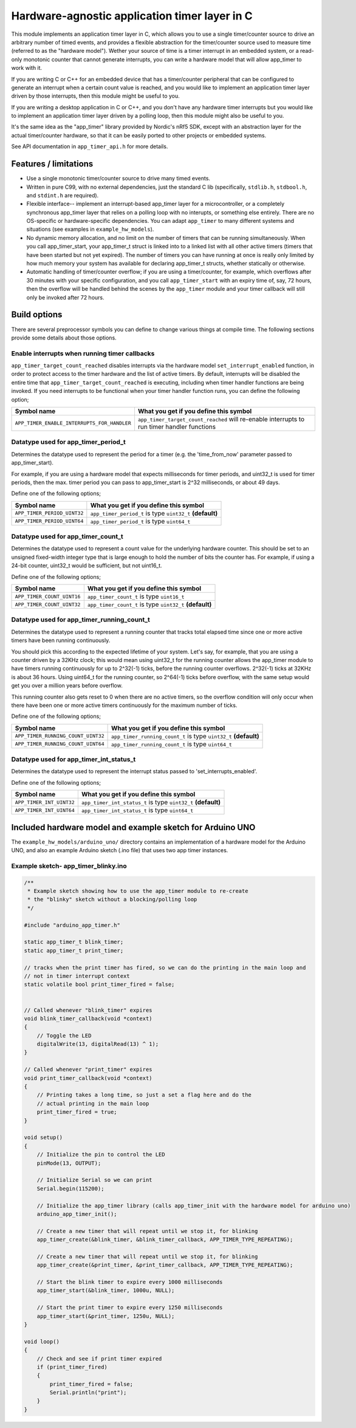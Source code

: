 Hardware-agnostic  application timer layer in C
###############################################

This module implements an application timer layer in C, which allows you to
use a single timer/counter source to drive an arbitrary number of timed events, and provides
a flexible abstraction for the timer/counter source used to measure time (referred to as
the "hardware model"). Wether your source of time is a timer interrupt in an embedded system,
or a read-only monotonic counter that cannot generate interrupts, you can write a hardware
model that will allow app_timer to work with it.

If you are writing C or C++ for an embedded device that has a timer/counter peripheral that can
be configured to generate an interrupt when a certain count value is reached, and you would
like to implement an application timer layer driven by those interrupts, then this module might
be useful to you.

If you are writing a desktop application in C or C++, and you don't have any hardware timer interrupts
but you would like to implement an application timer layer driven by a polling loop, then this
module might also be useful to you.

It's the same idea as the "app_timer" library provided by Nordic's nRf5 SDK,
except with an abstraction layer for the actual timer/counter hardware, so that it can
be easily ported to other projects or embedded systems.

See API documentation in ``app_timer_api.h`` for more details.

Features / limitations
----------------------

- Use a single monotonic timer/counter source to drive many timed events.

- Written in pure C99, with no external dependencies, just the standard C lib
  (specifically, ``stdlib.h``, ``stdbool.h``, and ``stdint.h`` are required).

- Flexible interface-- implement an interrupt-based app_timer layer for a microcontroller,
  or a completely synchronous app_timer layer that relies on a polling loop with no interupts,
  or something else entirely. There are no OS-specific or hardware-specific dependencies. You
  can adapt ``app_timer`` to many different systems and situations (see examples in ``example_hw_models``).

- No dynamic memory allocation, and no limit on the number of timers that can be running simultaneously. When you call
  app_timer_start, your app_timer_t struct is linked into to a linked list with all other active timers (timers that
  have been started but not yet expired). The number of timers you can have running at once is really only limited by
  how much memory your system has available for declaring app_timer_t structs, whether statically or otherwise.

- Automatic handling of timer/counter overflow; if you are using a timer/counter, for example, which overflows after
  30 minutes with your specific configuration, and you call ``app_timer_start`` with an expiry time of, say, 72 hours,
  then the overflow will be handled behind the scenes by the ``app_timer`` module and your timer callback will still
  only be invoked after 72 hours.

Build options
-------------

There are several preprocessor symbols you can define to change various things at compile time.
The following sections provide some details about those options.

Enable interrupts when running timer callbacks
==============================================

``app_timer_target_count_reached`` disables interrupts via the hardware model ``set_interrupt_enabled``
function, in order to protect access to the timer hardware and the list of active timers. By default,
interrupts will be disabled the entire time that ``app_timer_target_count_reached`` is executing,
including when timer handler functions are being invoked. If you need interrupts to be functional
when your timer handler function runs, you can define the following option;

+---------------------------------------------+---------------------------------------------------------------------------------------------+
| **Symbol name**                             | **What you get if you define this symbol**                                                  |
+=============================================+=============================================================================================+
| ``APP_TIMER_ENABLE_INTERRUPTS_FOR_HANDLER`` | ``app_timer_target_count_reached`` will re-enable interrupts to run timer handler functions |
+---------------------------------------------+---------------------------------------------------------------------------------------------+

Datatype used for app_timer_period_t
====================================

Determines the datatype used to represent the period for a timer (e.g. the
'time_from_now' parameter passed to app_timer_start).

For example, if you are using a hardware model that expects milliseconds for timer periods,
and uint32_t is used for timer periods, then the max. timer period you can pass to app_timer_start
is 2^32 milliseconds, or about 49 days.

Define one of the following options;

+---------------------------------------+------------------------------------------------------------+
| **Symbol name**                       | **What you get if you define this symbol**                 |
+=======================================+============================================================+
| ``APP_TIMER_PERIOD_UINT32``           | ``app_timer_period_t`` is type ``uint32_t`` **(default)**  |
+---------------------------------------+------------------------------------------------------------+
| ``APP_TIMER_PERIOD_UINT64``           | ``app_timer_period_t`` is type ``uint64_t``                |
+---------------------------------------+------------------------------------------------------------+


Datatype used for app_timer_count_t
===================================

Determines the datatype used to represent a count value for the underlying hardware counter.
This should be set to an unsigned fixed-width integer type that is large enough
to hold the number of bits the counter has. For example, if using a 24-bit counter,
uint32_t would be sufficient, but not uint16_t.

Define one of the following options;

+---------------------------------------+------------------------------------------------------------+
| **Symbol name**                       | **What you get if you define this symbol**                 |
+=======================================+============================================================+
| ``APP_TIMER_COUNT_UINT16``            | ``app_timer_count_t`` is type ``uint16_t``                 |
+---------------------------------------+------------------------------------------------------------+
| ``APP_TIMER_COUNT_UINT32``            | ``app_timer_count_t`` is type ``uint32_t`` **(default)**   |
+---------------------------------------+------------------------------------------------------------+


Datatype used for app_timer_running_count_t
===========================================

Determines the datatype used to represent a running counter that tracks total elapsed time
since one or more active timers have been running continuously.

You should pick this according to the expected lifetime of your system. Let's
say, for example, that you are using a counter driven by a 32KHz clock; this
would mean using uint32_t for the running counter allows the app_timer module
to have timers running continuously for up to 2^32(-1) ticks, before the running
counter overflows. 2^32(-1) ticks at 32KHz is about 36 hours. Using
uint64_t for the running counter, so 2^64(-1) ticks before overflow, with the same
setup would get you over a million years before overflow.

This running counter also gets reset to 0 when there are no active timers, so the overflow
condition will only occur when there have been one or more active timers continuously for
the maximum number of ticks.

Define one of the following options;

+---------------------------------------+--------------------------------------------------------------------+
| **Symbol name**                       | **What you get if you define this symbol**                         |
+=======================================+====================================================================+
| ``APP_TIMER_RUNNING_COUNT_UINT32``    | ``app_timer_running_count_t`` is type ``uint32_t`` **(default)**   |
+---------------------------------------+--------------------------------------------------------------------+
| ``APP_TIMER_RUNNING_COUNT_UINT64``    | ``app_timer_running_count_t`` is type ``uint64_t``                 |
+---------------------------------------+--------------------------------------------------------------------+


Datatype used for app_timer_int_status_t
========================================

Determines the datatype used to represent the interrupt status passed to 'set_interrupts_enabled'.

Define one of the following options;

+---------------------------------------+--------------------------------------------------------------------+
| **Symbol name**                       | **What you get if you define this symbol**                         |
+=======================================+====================================================================+
| ``APP_TIMER_INT_UINT32``              | ``app_timer_int_status_t`` is type ``uint32_t`` **(default)**      |
+---------------------------------------+--------------------------------------------------------------------+
| ``APP_TIMER_INT_UINT64``              | ``app_timer_int_status_t`` is type ``uint64_t``                    |
+---------------------------------------+--------------------------------------------------------------------+


Included hardware model and example sketch for Arduino UNO
----------------------------------------------------------

The ``example_hw_models/arduino_uno/`` directory contains an implementation of a hardware model for
the Arduino UNO, and also an example Arduino sketch (.ino file) that uses two app timer instances.

Example sketch- app_timer_blinky.ino
====================================

.. code:: cpp

    /**
     * Example sketch showing how to use the app_timer module to re-create
     * the "blinky" sketch without a blocking/polling loop
     */

    #include "arduino_app_timer.h"

    static app_timer_t blink_timer;
    static app_timer_t print_timer;

    // tracks when the print timer has fired, so we can do the printing in the main loop and
    // not in timer interrupt context
    static volatile bool print_timer_fired = false;


    // Called whenever "blink_timer" expires
    void blink_timer_callback(void *context)
    {
        // Toggle the LED
        digitalWrite(13, digitalRead(13) ^ 1);
    }

    // Called whenever "print_timer" expires
    void print_timer_callback(void *context)
    {
        // Printing takes a long time, so just a set a flag here and do the
        // actual printing in the main loop
        print_timer_fired = true;
    }

    void setup()
    {
        // Initialize the pin to control the LED
        pinMode(13, OUTPUT);

        // Initialize Serial so we can print
        Serial.begin(115200);

        // Initialize the app_timer library (calls app_timer_init with the hardware model for arduino uno)
        arduino_app_timer_init();

        // Create a new timer that will repeat until we stop it, for blinking
        app_timer_create(&blink_timer, &blink_timer_callback, APP_TIMER_TYPE_REPEATING);

        // Create a new timer that will repeat until we stop it, for blinking
        app_timer_create(&print_timer, &print_timer_callback, APP_TIMER_TYPE_REPEATING);

        // Start the blink timer to expire every 1000 milliseconds
        app_timer_start(&blink_timer, 1000u, NULL);

        // Start the print timer to expire every 1250 milliseconds
        app_timer_start(&print_timer, 1250u, NULL);
    }

    void loop()
    {
        // Check and see if print timer expired
        if (print_timer_fired)
        {
            print_timer_fired = false;
            Serial.println("print");
        }
    }
